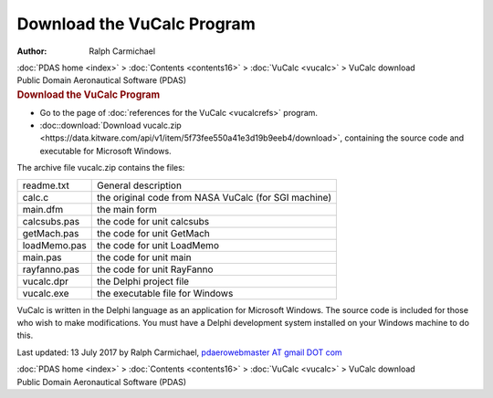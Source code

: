 ===========================
Download the VuCalc Program
===========================

:Author: Ralph Carmichael

.. container:: crumb

   :doc:`PDAS home <index>` > :doc:`Contents <contents16>` >
   :doc:`VuCalc <vucalc>` > VuCalc download

.. container:: newbanner

   Public Domain Aeronautical Software (PDAS)  

.. container::
   :name: header

   .. rubric:: Download the VuCalc Program
      :name: download-the-vucalc-program

-  Go to the page of :doc:`references for the VuCalc <vucalcrefs>`
   program.
-  :doc::download:`Download vucalc.zip <https://data.kitware.com/api/v1/item/5f73fee550a41e3d19b9eeb4/download>`, containing the source
   code and executable for Microsoft Windows.

The archive file vucalc.zip contains the files:

============ ====================================================
readme.txt   General description
calc.c       the original code from NASA VuCalc (for SGI machine)
main.dfm     the main form
calcsubs.pas the code for unit calcsubs
getMach.pas  the code for unit GetMach
loadMemo.pas the code for unit LoadMemo
main.pas     the code for unit main
rayfanno.pas the code for unit RayFanno
vucalc.dpr   the Delphi project file
vucalc.exe   the executable file for Windows
============ ====================================================

VuCalc is written in the Delphi language as an application for Microsoft
Windows. The source code is included for those who wish to make
modifications. You must have a Delphi development system installed on
your Windows machine to do this.

Last updated: 13 July 2017 by Ralph Carmichael, `pdaerowebmaster AT
gmail DOT com <mailto:pdaerowebmaster@gmail.com>`__

.. container:: crumb

   :doc:`PDAS home <index>` > :doc:`Contents <contents16>` >
   :doc:`VuCalc <vucalc>` > VuCalc download

.. container:: newbanner

   Public Domain Aeronautical Software (PDAS)  
